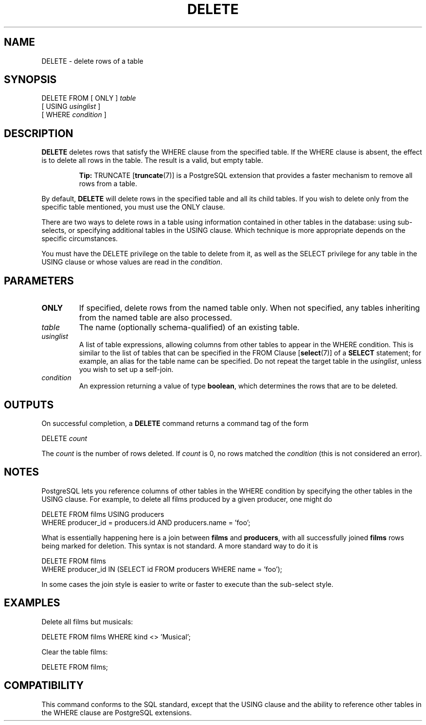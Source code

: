 .\\" auto-generated by docbook2man-spec $Revision: 1.1.1.1 $
.TH "DELETE" "" "2005-11-05" "SQL - Language Statements" "SQL Commands"
.SH NAME
DELETE \- delete rows of a table

.SH SYNOPSIS
.sp
.nf
DELETE FROM [ ONLY ] \fItable\fR
    [ USING \fIusinglist\fR ]
    [ WHERE \fIcondition\fR ]
.sp
.fi
.SH "DESCRIPTION"
.PP
\fBDELETE\fR deletes rows that satisfy the
WHERE clause from the specified table. If the
WHERE clause is absent, the effect is to delete
all rows in the table. The result is a valid, but empty table.
.sp
.RS
.B "Tip:"
TRUNCATE [\fBtruncate\fR(7)] is a
PostgreSQL extension that provides a
faster mechanism to remove all rows from a table.
.RE
.sp
.PP
By default, \fBDELETE\fR will delete rows in the
specified table and all its child tables. If you wish to delete only
from the specific table mentioned, you must use the
ONLY clause.
.PP
There are two ways to delete rows in a table using information
contained in other tables in the database: using sub-selects, or
specifying additional tables in the USING clause.
Which technique is more appropriate depends on the specific
circumstances.
.PP
You must have the DELETE privilege on the table
to delete from it, as well as the SELECT
privilege for any table in the USING clause or
whose values are read in the \fIcondition\fR.
.SH "PARAMETERS"
.TP
\fBONLY\fR
If specified, delete rows from the named table only. When not
specified, any tables inheriting from the named table are also processed.
.TP
\fB\fItable\fB\fR
The name (optionally schema-qualified) of an existing table.
.TP
\fB\fIusinglist\fB\fR
A list of table expressions, allowing columns from other tables
to appear in the WHERE condition. This is similar
to the list of tables that can be specified in the FROM Clause [\fBselect\fR(7)] of a
\fBSELECT\fR statement; for example, an alias for
the table name can be specified. Do not repeat the target table
in the \fIusinglist\fR,
unless you wish to set up a self-join.
.TP
\fB\fIcondition\fB\fR
An expression returning a value of type
\fBboolean\fR, which determines the rows that are to be
deleted.
.SH "OUTPUTS"
.PP
On successful completion, a \fBDELETE\fR command returns a command
tag of the form
.sp
.nf
DELETE \fIcount\fR
.sp
.fi
The \fIcount\fR is the number
of rows deleted. If \fIcount\fR is
0, no rows matched the \fIcondition\fR (this is not considered
an error).
.SH "NOTES"
.PP
PostgreSQL lets you reference columns of
other tables in the WHERE condition by specifying the
other tables in the USING clause. For example,
to delete all films produced by a given producer, one might do
.sp
.nf
DELETE FROM films USING producers
  WHERE producer_id = producers.id AND producers.name = 'foo';
.sp
.fi
What is essentially happening here is a join between \fBfilms\fR
and \fBproducers\fR, with all successfully joined
\fBfilms\fR rows being marked for deletion.
This syntax is not standard. A more standard way to do it is
.sp
.nf
DELETE FROM films
  WHERE producer_id IN (SELECT id FROM producers WHERE name = 'foo');
.sp
.fi
In some cases the join style is easier to write or faster to
execute than the sub-select style.
.SH "EXAMPLES"
.PP
Delete all films but musicals:
.sp
.nf
DELETE FROM films WHERE kind <> 'Musical';
.sp
.fi
.PP
Clear the table films:
.sp
.nf
DELETE FROM films;
.sp
.fi
.SH "COMPATIBILITY"
.PP
This command conforms to the SQL standard, except that the
USING clause and the ability to reference other tables
in the WHERE clause are PostgreSQL
extensions.
